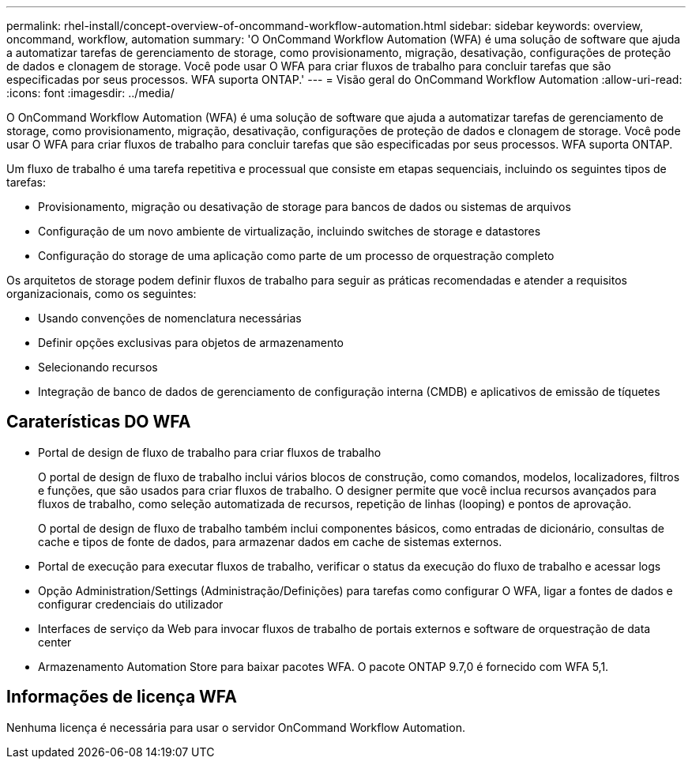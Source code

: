 ---
permalink: rhel-install/concept-overview-of-oncommand-workflow-automation.html 
sidebar: sidebar 
keywords: overview, oncommand, workflow, automation 
summary: 'O OnCommand Workflow Automation (WFA) é uma solução de software que ajuda a automatizar tarefas de gerenciamento de storage, como provisionamento, migração, desativação, configurações de proteção de dados e clonagem de storage. Você pode usar O WFA para criar fluxos de trabalho para concluir tarefas que são especificadas por seus processos. WFA suporta ONTAP.' 
---
= Visão geral do OnCommand Workflow Automation
:allow-uri-read: 
:icons: font
:imagesdir: ../media/


[role="lead"]
O OnCommand Workflow Automation (WFA) é uma solução de software que ajuda a automatizar tarefas de gerenciamento de storage, como provisionamento, migração, desativação, configurações de proteção de dados e clonagem de storage. Você pode usar O WFA para criar fluxos de trabalho para concluir tarefas que são especificadas por seus processos. WFA suporta ONTAP.

Um fluxo de trabalho é uma tarefa repetitiva e processual que consiste em etapas sequenciais, incluindo os seguintes tipos de tarefas:

* Provisionamento, migração ou desativação de storage para bancos de dados ou sistemas de arquivos
* Configuração de um novo ambiente de virtualização, incluindo switches de storage e datastores
* Configuração do storage de uma aplicação como parte de um processo de orquestração completo


Os arquitetos de storage podem definir fluxos de trabalho para seguir as práticas recomendadas e atender a requisitos organizacionais, como os seguintes:

* Usando convenções de nomenclatura necessárias
* Definir opções exclusivas para objetos de armazenamento
* Selecionando recursos
* Integração de banco de dados de gerenciamento de configuração interna (CMDB) e aplicativos de emissão de tíquetes




== Caraterísticas DO WFA

* Portal de design de fluxo de trabalho para criar fluxos de trabalho
+
O portal de design de fluxo de trabalho inclui vários blocos de construção, como comandos, modelos, localizadores, filtros e funções, que são usados para criar fluxos de trabalho. O designer permite que você inclua recursos avançados para fluxos de trabalho, como seleção automatizada de recursos, repetição de linhas (looping) e pontos de aprovação.

+
O portal de design de fluxo de trabalho também inclui componentes básicos, como entradas de dicionário, consultas de cache e tipos de fonte de dados, para armazenar dados em cache de sistemas externos.

* Portal de execução para executar fluxos de trabalho, verificar o status da execução do fluxo de trabalho e acessar logs
* Opção Administration/Settings (Administração/Definições) para tarefas como configurar O WFA, ligar a fontes de dados e configurar credenciais do utilizador
* Interfaces de serviço da Web para invocar fluxos de trabalho de portais externos e software de orquestração de data center
* Armazenamento Automation Store para baixar pacotes WFA. O pacote ONTAP 9.7,0 é fornecido com WFA 5,1.




== Informações de licença WFA

Nenhuma licença é necessária para usar o servidor OnCommand Workflow Automation.
